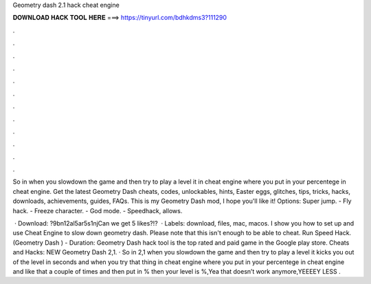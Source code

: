 Geometry dash 2.1 hack cheat engine



𝐃𝐎𝐖𝐍𝐋𝐎𝐀𝐃 𝐇𝐀𝐂𝐊 𝐓𝐎𝐎𝐋 𝐇𝐄𝐑𝐄 ===> https://tinyurl.com/bdhkdms3?111290



.



.



.



.



.



.



.



.



.



.



.



.

So in when you slowdown the game and then try to play a level it in cheat engine where you put in your percentege in cheat engine. Get the latest Geometry Dash cheats, codes, unlockables, hints, Easter eggs, glitches, tips, tricks, hacks, downloads, achievements, guides, FAQs. This is my Geometry Dash mod, I hope you'll like it! Options: Super jump. - Fly hack. - Freeze character. - God mode. - Speedhack, allows.

 · Download: ?9bn12al5ar5s1njCan we get 5 likes?!?  · Labels: download, files, mac, macos. I show you how to set up and use Cheat Engine to slow down geometry dash. Please note that this isn't enough to be able to cheat. Run Speed Hack. (Geometry Dash ) - Duration: Geometry Dash hack tool is the top rated and paid game in the Google play store. Cheats and Hacks: NEW Geometry Dash 2,1. · So in 2,1 when you slowdown the game and then try to play a level it kicks you out of the level in seconds and when you try that thing in cheat engine where you put in your percentege in cheat engine and like that a couple of times and then put in % then your level is %,Yea that doesn’t work anymore,YEEEEY LESS .
